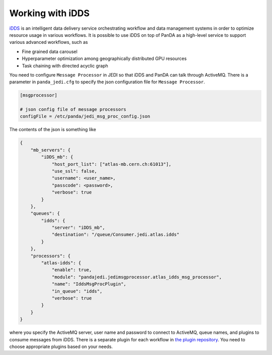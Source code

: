 =====================
Working with iDDS
=====================

`iDDS <https://idds.cern.ch/>`_ is an intelligent data delivery service
orchestrating workflow and data management systems in order to optimize resource usage in various workflows.
It is possible to use iDDS on top of PanDA as a high-level service to support various advanced workflows,
such as

* Fine grained data carousel

* Hyperparameter optimization among geographically distributed GPU resources

* Task chaining with directed acyclic graph

You need to configure ``Message Processor`` in JEDI so that iDDS and PanDA can talk through ActiveMQ.
There is a parameter in ``panda_jedi.cfg`` to specify the json configuration file for ``Message Processor``.

.. code-block:: text

    [msgprocessor]

    # json config file of message processors
    configFile = /etc/panda/jedi_msg_proc_config.json

The contents of the json is something like

.. code-block:: text

    {
        "mb_servers": {
            "iDDS_mb": {
                "host_port_list": ["atlas-mb.cern.ch:61013"],
                "use_ssl": false,
                "username": <user_name>,
                "passcode": <password>,
                "verbose": true
            }
        },
        "queues": {
            "idds": {
                "server": "iDDS_mb",
                "destination": "/queue/Consumer.jedi.atlas.idds"
            }
        },
        "processors": {
            "atlas-idds": {
                "enable": true,
                "module": "pandajedi.jedimsgprocessor.atlas_idds_msg_processor",
                "name": "IddsMsgProcPlugin",
                "in_queue": "idds",
                "verbose": true
            }
        }
    }

where you specify the ActiveMQ server, user name and password to connect to ActiveMQ, queue names,
and plugins to consume messages from iDDS.
There is a separate plugin for each workflow in
`the plugin repository <https://github.com/PanDAWMS/panda-jedi/tree/master/pandajedi/jedimsgprocessor>`_.
You need to choose appropriate plugins based on your needs.